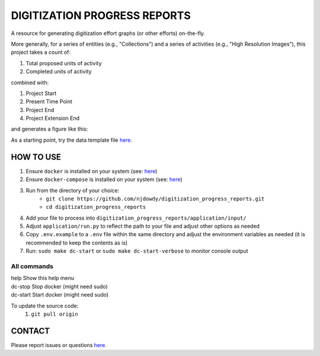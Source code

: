 =================
DIGITIZATION PROGRESS REPORTS
=================

A resource for generating digitization effort graphs (or other efforts) on-the-fly.

More generally, for a series of entities (e.g., "Collections") and a series of activities
(e.g., "High Resolution Images"), this project takes a count of:

#. Total proposed units of activity
#. Completed units of activity

combined with:

#. Project Start
#. Present Time Point
#. Project End
#. Project Extension End

and generates a figure like this:

.. image:: digitization_progress_reports/application/output/example.png
  :width: 500
  :alt: A digitization effort plot

As a starting point, try the data template file `here <https://github.com/njdowdy/digitization_progress_reports/blob/master/digitization_progress_reports/application/input/input_template.csv>`_.

HOW TO USE
^^^^^^^^^^
#. Ensure ``docker`` is installed on your system (see: `here <https://docs.docker.com/get-docker/>`_)
#. Ensure ``docker-compose`` is installed on your system (see: `here <https://docs.docker.com/compose/install/>`_)
#. Run from the directory of your choice:
    - ``git clone https://github.com/njdowdy/digitization_progress_reports.git``
    - ``cd digitization_progress_reports``
#. Add your file to process into ``digitization_progress_reports/application/input/``
#. Adjust ``application/run.py`` to reflect the path to your file and adjust other options as needed
#. Copy ``.env.example`` to a ``.env`` file within the same directory and adjust the environment variables as needed (it is recommended to keep the contents as is)
#. Run: ``sudo make dc-start`` or ``sudo make dc-start-verbose`` to monitor console output

**All commands**
----

| help                    Show this help menu
| dc-stop                 Stop docker (might need sudo)
| dc-start                Start docker (might need sudo)


To update the source code:
    #. ``git pull origin``

CONTACT
^^^^^^^^^^
Please report issues or questions `here <https://github.com/njdowdy/digitization_progress_reports/issues>`_.
